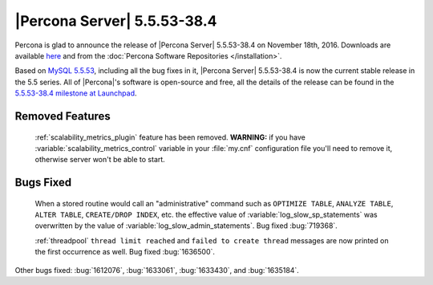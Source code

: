 .. rn:: 5.5.53-38.4

============================
|Percona Server| 5.5.53-38.4
============================

Percona is glad to announce the release of |Percona Server| 5.5.53-38.4 on
November 18th, 2016. Downloads are available `here
<http://www.percona.com/downloads/Percona-Server-5.5/Percona-Server-5.5.53-38.4/>`_
and from the :doc:`Percona Software Repositories </installation>`.

Based on `MySQL 5.5.53
<http://dev.mysql.com/doc/relnotes/mysql/5.5/en/news-5-5-53.html>`_, including
all the bug fixes in it, |Percona Server| 5.5.53-38.4 is now the current stable
release in the 5.5 series. All of |Percona|'s software is open-source and free,
all the details of the release can be found in the `5.5.53-38.4 milestone at
Launchpad <https://launchpad.net/percona-server/+milestone/5.5.53-38.4>`_. 

Removed Features
================

 :ref:`scalability_metrics_plugin` feature has been removed. **WARNING:** if
 you have :variable:`scalability_metrics_control` variable in your
 :file:`my.cnf` configuration file you'll need to remove it, otherwise server
 won't be able to start.

Bugs Fixed
==========

 When a stored routine would call an "administrative" command such as
 ``OPTIMIZE TABLE``, ``ANALYZE TABLE``, ``ALTER TABLE``, ``CREATE/DROP INDEX``,
 etc. the effective value of :variable:`log_slow_sp_statements` was overwritten
 by the value of :variable:`log_slow_admin_statements`. Bug fixed :bug:`719368`.

 :ref:`threadpool` ``thread limit reached`` and ``failed to create thread``
 messages are now printed on the first occurrence as well. Bug fixed
 :bug:`1636500`.

Other bugs fixed: :bug:`1612076`, :bug:`1633061`, :bug:`1633430`, and
:bug:`1635184`.
